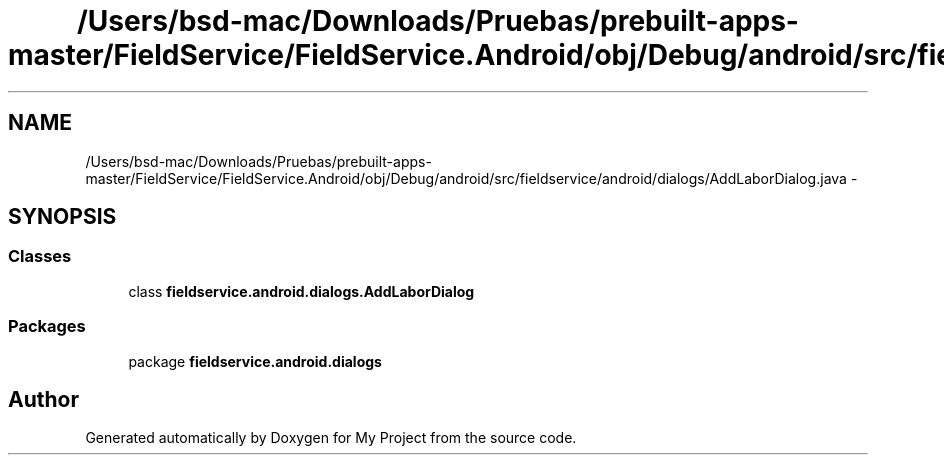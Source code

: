 .TH "/Users/bsd-mac/Downloads/Pruebas/prebuilt-apps-master/FieldService/FieldService.Android/obj/Debug/android/src/fieldservice/android/dialogs/AddLaborDialog.java" 3 "Tue Jul 1 2014" "My Project" \" -*- nroff -*-
.ad l
.nh
.SH NAME
/Users/bsd-mac/Downloads/Pruebas/prebuilt-apps-master/FieldService/FieldService.Android/obj/Debug/android/src/fieldservice/android/dialogs/AddLaborDialog.java \- 
.SH SYNOPSIS
.br
.PP
.SS "Classes"

.in +1c
.ti -1c
.RI "class \fBfieldservice\&.android\&.dialogs\&.AddLaborDialog\fP"
.br
.in -1c
.SS "Packages"

.in +1c
.ti -1c
.RI "package \fBfieldservice\&.android\&.dialogs\fP"
.br
.in -1c
.SH "Author"
.PP 
Generated automatically by Doxygen for My Project from the source code\&.
